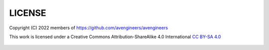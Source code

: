 LICENSE
=======

Copyright (C) 2022 members of https://github.com/avengineers/avengineers

This work is licensed under a
Creative Commons Attribution-ShareAlike 4.0 International
`CC BY-SA 4.0 <http://creativecommons.org/licenses/by-sa/4.0/>`_

.. figure:: https://i.creativecommons.org/l/by-sa/4.0/88x31.png
